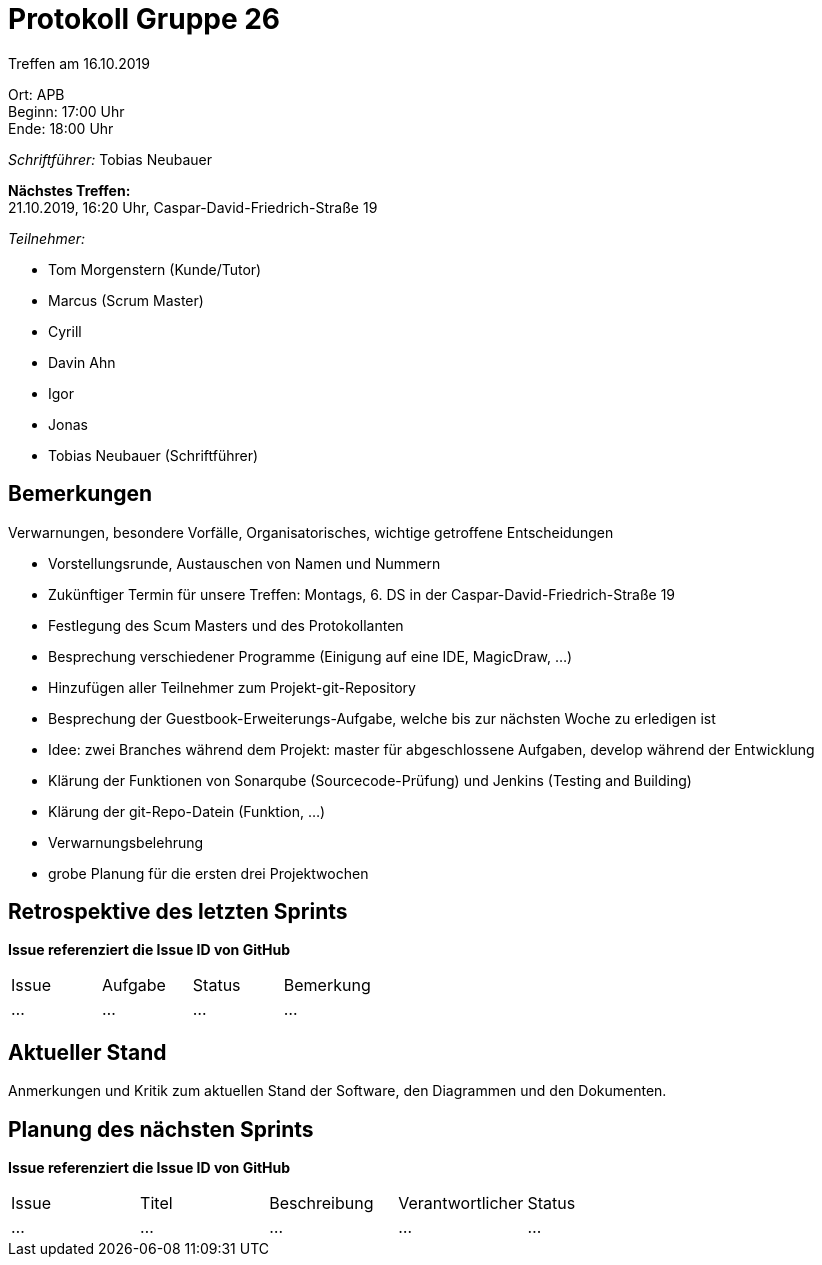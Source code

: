 = Protokoll Gruppe 26

Treffen am 16.10.2019

Ort:      APB +
Beginn:   17:00 Uhr +
Ende:     18:00 Uhr

__Schriftführer:__ Tobias Neubauer

*Nächstes Treffen:* +
21.10.2019, 16:20 Uhr, Caspar-David-Friedrich-Straße 19

__Teilnehmer:__
//Tabellarisch oder Aufzählung, Kennzeichnung von Teilnehmern mit besonderer Rolle (z.B. Kunde)

- Tom Morgenstern (Kunde/Tutor)
- Marcus (Scrum Master)
- Cyrill
- Davin Ahn
- Igor
- Jonas
- Tobias Neubauer (Schriftführer)

== Bemerkungen
Verwarnungen, besondere Vorfälle, Organisatorisches, wichtige getroffene Entscheidungen

- Vorstellungsrunde, Austauschen von Namen und Nummern
- Zukünftiger Termin für unsere Treffen: Montags, 6. DS in der Caspar-David-Friedrich-Straße 19
- Festlegung des Scum Masters und des Protokollanten
- Besprechung verschiedener Programme (Einigung auf eine IDE, MagicDraw, ...)
- Hinzufügen aller Teilnehmer zum Projekt-git-Repository
- Besprechung der Guestbook-Erweiterungs-Aufgabe, welche bis zur nächsten Woche zu erledigen ist
- Idee: zwei Branches während dem Projekt: master für abgeschlossene Aufgaben, develop während der Entwicklung
- Klärung der Funktionen von Sonarqube (Sourcecode-Prüfung) und Jenkins (Testing and Building)
- Klärung der git-Repo-Datein (Funktion, ...)
- Verwarnungsbelehrung
- grobe Planung für die ersten drei Projektwochen

== Retrospektive des letzten Sprints
*Issue referenziert die Issue ID von GitHub*
// Wie ist der Status der im letzten Sprint erstellten Issues/veteilten Aufgaben?

// See http://asciidoctor.org/docs/user-manual/=tables
[option="headers"]
|===
|Issue |Aufgabe |Status |Bemerkung
|…     |…       |…      |…
|===


== Aktueller Stand
Anmerkungen und Kritik zum aktuellen Stand der Software, den Diagrammen und den
Dokumenten.

== Planung des nächsten Sprints
*Issue referenziert die Issue ID von GitHub*

// See http://asciidoctor.org/docs/user-manual/=tables
[option="headers"]
|===
|Issue |Titel |Beschreibung |Verantwortlicher |Status
|…     |…     |…            |…                |…
|===
